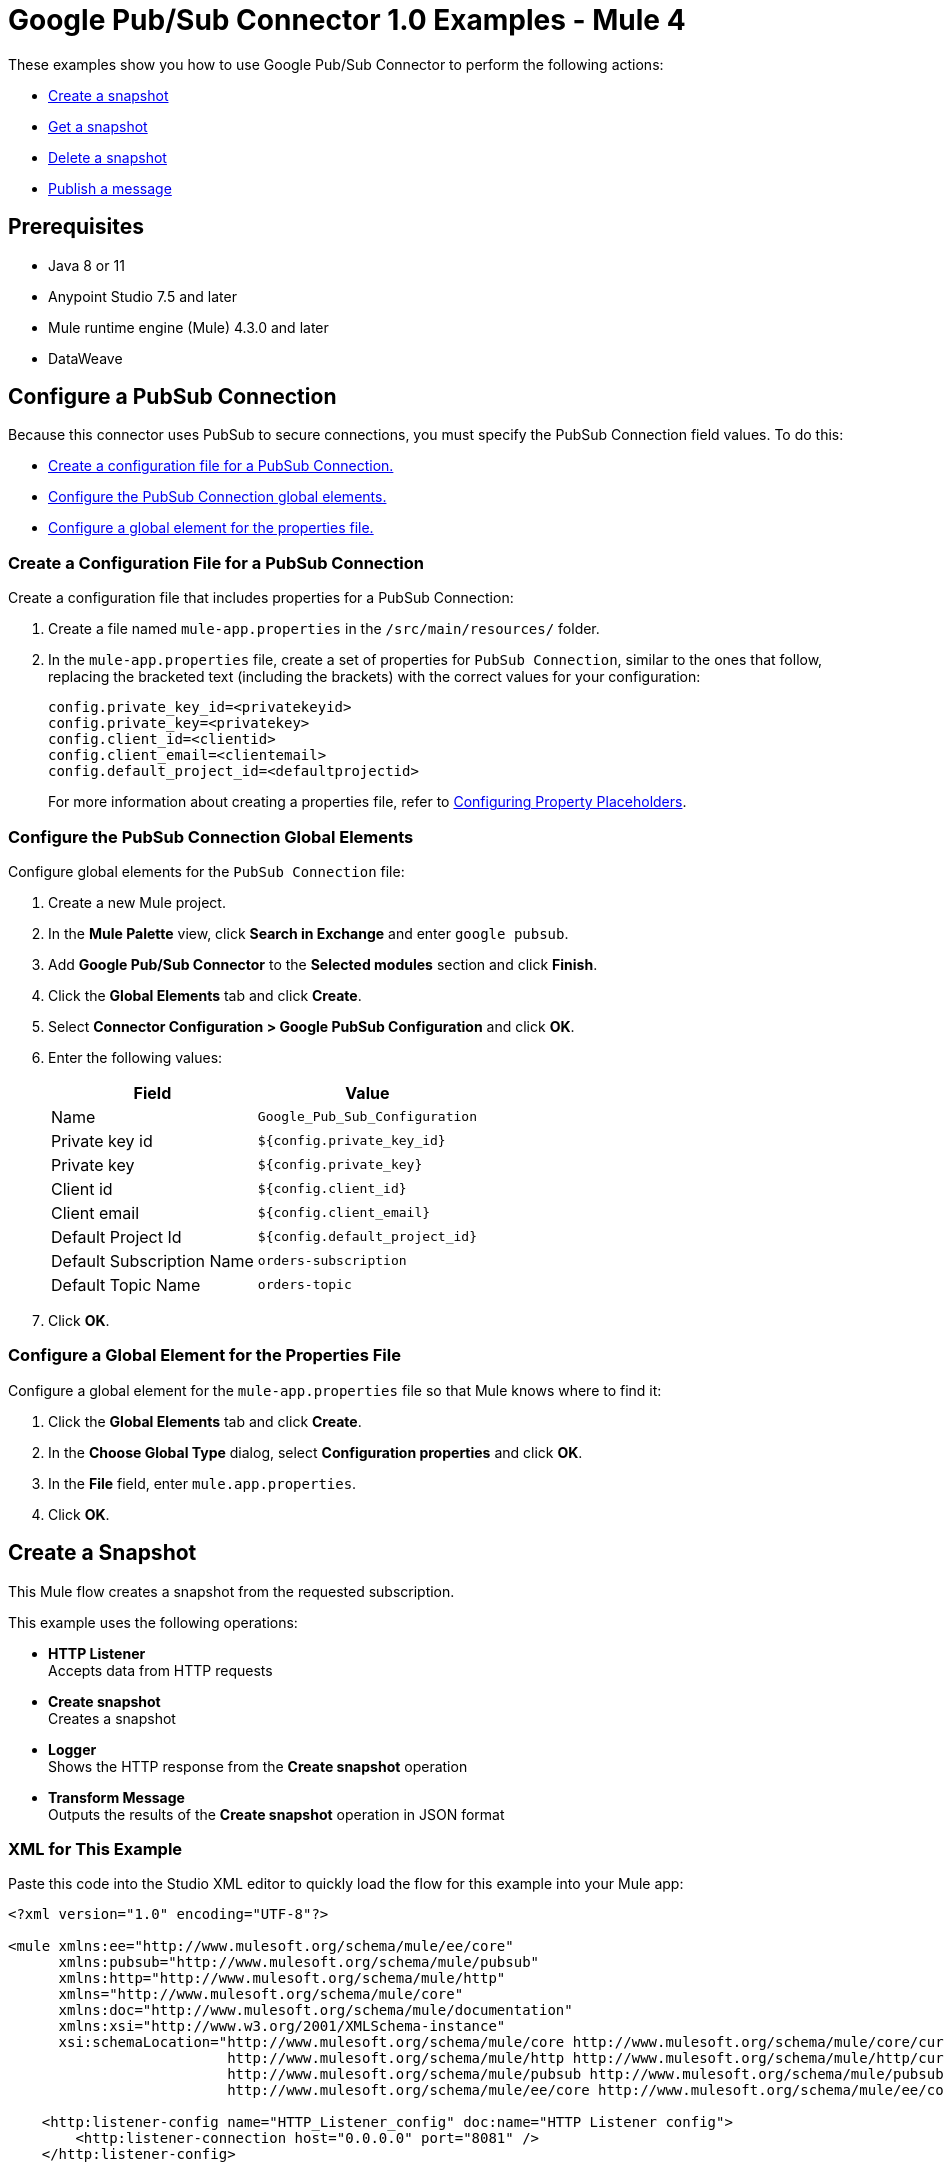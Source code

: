 = Google Pub/Sub Connector 1.0 Examples - Mule 4

These examples show you how to use Google Pub/Sub Connector to perform the
following actions:

* <<create-snapshot, Create a snapshot>>
* <<get-snapshot, Get a snapshot>>
* <<delete-snapshot, Delete a snapshot>>
* <<publish-message, Publish a message>>

== Prerequisites

* Java 8 or 11
* Anypoint Studio 7.5 and later
* Mule runtime engine (Mule) 4.3.0 and later
* DataWeave

== Configure a PubSub Connection

Because this connector uses PubSub to secure connections, you must specify
the PubSub Connection field values. To do this:

* <<create-config-file, Create a configuration file for a PubSub Connection.>>
* <<configure-pubsub-global, Configure the PubSub Connection global elements.>>
* <<configure-global, Configure a global element for the properties file.>>

[[create-config-file]]
=== Create a Configuration File for a PubSub Connection

Create a configuration file that includes properties for a PubSub Connection:

. Create a file named `mule-app.properties` in the `/src/main/resources/` folder.
. In the `mule-app.properties` file, create a set of properties for `PubSub Connection`,
similar to the ones that follow, replacing the bracketed text (including the brackets)
with the correct values for your configuration:
+
----
config.private_key_id=<privatekeyid>
config.private_key=<privatekey>
config.client_id=<clientid>
config.client_email=<clientemail>
config.default_project_id=<defaultprojectid>
----
+

For more information about creating a properties file, refer
to xref:mule-runtime::mule-app-properties-to-configure.adoc[Configuring Property Placeholders].

[[configure-pubsub-global]]
=== Configure the PubSub Connection Global Elements

Configure global elements for the `PubSub Connection` file:

. Create a new Mule project.
. In the *Mule Palette* view, click *Search in Exchange* and enter `google pubsub`.
. Add *Google Pub/Sub Connector* to the *Selected modules* section and click *Finish*.
. Click the *Global Elements* tab and click *Create*.
. Select *Connector Configuration > Google PubSub Configuration* and click *OK*.
. Enter the following values:
+
[%header%autowidth.spread]
|===
| Field | Value
| Name | `Google_Pub_Sub_Configuration`
| Private key id | `${config.private_key_id}`
| Private key | `${config.private_key}`
| Client id | `${config.client_id}`
| Client email | `${config.client_email}`
| Default Project Id | `${config.default_project_id}`
| Default Subscription Name | `orders-subscription`
| Default Topic Name | `orders-topic`
|===

. Click *OK*.

[[configure-global]]
=== Configure a Global Element for the Properties File

Configure a global element for the `mule-app.properties` file so that Mule knows
where to find it:

. Click the *Global Elements* tab and click *Create*.
. In the *Choose Global Type* dialog, select *Configuration properties* and click *OK*.
. In the *File* field, enter `mule.app.properties`.
. Click *OK*.


[[create-snapshot]]
== Create a Snapshot

This Mule flow creates a snapshot from the requested subscription.

This example uses the following operations:

* *HTTP Listener* +
Accepts data from HTTP requests
* *Create snapshot* +
Creates a snapshot
* *Logger* +
Shows the HTTP response from the *Create snapshot* operation
* *Transform Message* +
Outputs the results of the *Create snapshot* operation in JSON format

// image

=== XML for This Example

Paste this code into the Studio XML editor to quickly load the flow for this example into your Mule app:

[source,xml,linenums]
----
<?xml version="1.0" encoding="UTF-8"?>

<mule xmlns:ee="http://www.mulesoft.org/schema/mule/ee/core"
      xmlns:pubsub="http://www.mulesoft.org/schema/mule/pubsub"
      xmlns:http="http://www.mulesoft.org/schema/mule/http"
      xmlns="http://www.mulesoft.org/schema/mule/core"
      xmlns:doc="http://www.mulesoft.org/schema/mule/documentation"
      xmlns:xsi="http://www.w3.org/2001/XMLSchema-instance"
      xsi:schemaLocation="http://www.mulesoft.org/schema/mule/core http://www.mulesoft.org/schema/mule/core/current/mule.xsd
                          http://www.mulesoft.org/schema/mule/http http://www.mulesoft.org/schema/mule/http/current/mule-http.xsd
                          http://www.mulesoft.org/schema/mule/pubsub http://www.mulesoft.org/schema/mule/pubsub/current/mule-pubsub.xsd
                          http://www.mulesoft.org/schema/mule/ee/core http://www.mulesoft.org/schema/mule/ee/core/current/mule-ee.xsd">

    <http:listener-config name="HTTP_Listener_config" doc:name="HTTP Listener config">
        <http:listener-connection host="0.0.0.0" port="8081" />
    </http:listener-config>

    <pubsub:config name="Google_Pub_Sub_Configuration" doc:name="Google Pub Sub Configuration" projectId="${config.default_project_id}">
        <pubsub:connection privateKeyId="${config.private_key_id}" privateKey="${config.private_key}" clientId="${config.client_id}" clientEmail="${config.client_email}" />
    </pubsub:config>

    <configuration-properties doc:name="Configuration properties" file="mule-app.properties" />

    <flow name="create-snapshot-flow">
        <http:listener doc:name="Listener" config-ref="HTTP_Listener_config" path="/createSnapshot"/>
        <pubsub:create-snapshot
                doc:name="Create snapshot"
                config-ref="Google_Pub_Sub_Configuration"
                snapshotName="#[attributes.queryParams.snapshot]"
                subscriptionName="#[attributes.queryParams.sub]">
            <pubsub:labels ><![CDATA[#[output application/java
---
{
	"label1" : "test-snapshot-demo"
}]]]></pubsub:labels>
        </pubsub:create-snapshot>
        <logger level="INFO" doc:name="Logger" message="Created Snapshot with name: #[payload.name]"/>
        <ee:transform doc:name="Transform Message">
            <ee:message >
                <ee:set-payload ><![CDATA[%dw 2.0
output application/json
---
payload]]></ee:set-payload>
            </ee:message>
        </ee:transform>
    </flow>
</mule>
----

=== Steps for Running This Example

. Verify that your connector is configured.
. Save the project.
. From a web browser, test the application by entering `http://localhost:8081/`. You should see the *Create Snapshot* form with pre-populated *Snapshot Name* and *Subscription Name* fields.

+
image::create-snapshot.png[Create Snapshot Form]
+

. Click *Create Snapshot*. You should see an alert that the snapshot was successfully created.



[[get-snapshot]]
== Get a Snapshot

This Mule flow retrieves an existing snapshot.

This example uses the following operations:

* *HTTP Listener* +
Accepts data from HTTP requests
* *Get snapshot* +
Retrieves a snapshot
* *Logger* +
Shows the HTTP response from the *Get snapshot* operation
* *Transform Message* +
Outputs the results of the *Get snapshot* operation in JSON format

// image

=== XML for This Example

Paste this code into the Studio XML editor to quickly load the flow for this example into your Mule app:

[source,xml,linenums]
----
<?xml version="1.0" encoding="UTF-8"?>

<mule xmlns:ee="http://www.mulesoft.org/schema/mule/ee/core"
      xmlns:pubsub="http://www.mulesoft.org/schema/mule/pubsub"
      xmlns:http="http://www.mulesoft.org/schema/mule/http"
      xmlns="http://www.mulesoft.org/schema/mule/core"
      xmlns:doc="http://www.mulesoft.org/schema/mule/documentation"
      xmlns:xsi="http://www.w3.org/2001/XMLSchema-instance"
      xsi:schemaLocation="http://www.mulesoft.org/schema/mule/core http://www.mulesoft.org/schema/mule/core/current/mule.xsd
                          http://www.mulesoft.org/schema/mule/http http://www.mulesoft.org/schema/mule/http/current/mule-http.xsd
                          http://www.mulesoft.org/schema/mule/pubsub http://www.mulesoft.org/schema/mule/pubsub/current/mule-pubsub.xsd
                          http://www.mulesoft.org/schema/mule/ee/core http://www.mulesoft.org/schema/mule/ee/core/current/mule-ee.xsd">

    <http:listener-config name="HTTP_Listener_config" doc:name="HTTP Listener config">
        <http:listener-connection host="0.0.0.0" port="8081" />
    </http:listener-config>

    <pubsub:config name="Google_Pub_Sub_Configuration" doc:name="Google Pub Sub Configuration" projectId="${config.default_project_id}">
        <pubsub:connection privateKeyId="${config.private_key_id}" privateKey="${config.private_key}" clientId="${config.client_id}" clientEmail="${config.client_email}" />
    </pubsub:config>

    <configuration-properties doc:name="Configuration properties" file="mule-app.properties" />

    <flow name="get-snapshot-flow">
        <http:listener doc:name="Listener" config-ref="HTTP_Listener_config" path="/getSnapshot"/>
        <pubsub:get-snapshot doc:name="Get snapshot" config-ref="Google_Pub_Sub_Configuration" snapshotName="#[attributes.queryParams.getsnapshot]"/>
        <logger level="INFO" doc:name="Logger" message="Received Snapshot Topic: #[payload.topic]"/>
        <ee:transform doc:name="Transform Message">
            <ee:message >
                <ee:set-payload ><![CDATA[%dw 2.0
output application/json
---
payload]]></ee:set-payload>
            </ee:message>
        </ee:transform>
    </flow>
</mule>
----

=== Steps for Running This Example

. Verify that your connector is configured.
. Save the project.
. From a web browser, test the application by entering `http://localhost:8081/`. You should see the *Get Snapshot* form with a pre-populated *Snapshot Name* field.

+
image::get-snapshot.png[Get Snapshot Form]
+

. Click *Get Snapshot*. You should see an alert that the snapshot was successfully retrieved.


[[delete-snapshot]]
== Delete a Snapshot

This Mule flow deletes an existing snapshot.

This example uses the following operations:

* *HTTP Listener* +
Accepts data from HTTP requests
* *Delete snapshot* +
Deletes a snapshot

// image

=== XML for This Example

Paste this code into the Studio XML editor to quickly load the flow for this example into your Mule app:

[source,xml,linenums]
----
<?xml version="1.0" encoding="UTF-8"?>

<mule xmlns:ee="http://www.mulesoft.org/schema/mule/ee/core"
      xmlns:pubsub="http://www.mulesoft.org/schema/mule/pubsub"
      xmlns:http="http://www.mulesoft.org/schema/mule/http"
      xmlns="http://www.mulesoft.org/schema/mule/core"
      xmlns:doc="http://www.mulesoft.org/schema/mule/documentation"
      xmlns:xsi="http://www.w3.org/2001/XMLSchema-instance"
      xsi:schemaLocation="http://www.mulesoft.org/schema/mule/core http://www.mulesoft.org/schema/mule/core/current/mule.xsd
                          http://www.mulesoft.org/schema/mule/http http://www.mulesoft.org/schema/mule/http/current/mule-http.xsd
                          http://www.mulesoft.org/schema/mule/pubsub http://www.mulesoft.org/schema/mule/pubsub/current/mule-pubsub.xsd
                          http://www.mulesoft.org/schema/mule/ee/core http://www.mulesoft.org/schema/mule/ee/core/current/mule-ee.xsd">

    <http:listener-config name="HTTP_Listener_config" doc:name="HTTP Listener config">
        <http:listener-connection host="0.0.0.0" port="8081" />
    </http:listener-config>

    <pubsub:config name="Google_Pub_Sub_Configuration" doc:name="Google Pub Sub Configuration" projectId="${config.default_project_id}">
        <pubsub:connection privateKeyId="${config.private_key_id}" privateKey="${config.private_key}" clientId="${config.client_id}" clientEmail="${config.client_email}" />
    </pubsub:config>

    <configuration-properties doc:name="Configuration properties" file="mule-app.properties" />

    <flow name="delete-snapshot-flow">
        <http:listener doc:name="Listener" config-ref="HTTP_Listener_config" path="/deleteSnapshot"/>
        <pubsub:delete-snapshot doc:name="Delete snapshot" config-ref="Google_Pub_Sub_Configuration" snapshotName="#[attributes.queryParams.deletesnapshot]"/>
    </flow>
</mule>
----

=== Steps for Running This Example

. Verify that your connector is configured.
. Save the project.
. From a web browser, test the application by entering `http://localhost:8081/`. You should see the *Delete Snapshot* form with a pre-populated *Snapshot Name* field.

+
image::delete-snapshot.png[Delete Snapshot Form]
+

. Click *Delete Snapshot*. You should see an alert that the snapshot was successfully deleted.


[[publish-message]]
== Publish a Message

This Mule flow publishes a single message to a selected topic.

This example uses the following operations:

* *HTTP Listener* +
Accepts data from HTTP requests
* *Publish Message* +
Publishes a message

// image

=== XML for This Example

Paste this code into the Studio XML editor to quickly load the flow for this example into your Mule app:

[source,xml,linenums]
----
<?xml version="1.0" encoding="UTF-8"?>

<mule xmlns:ee="http://www.mulesoft.org/schema/mule/ee/core"
      xmlns:pubsub="http://www.mulesoft.org/schema/mule/pubsub"
      xmlns:http="http://www.mulesoft.org/schema/mule/http"
      xmlns="http://www.mulesoft.org/schema/mule/core"
      xmlns:doc="http://www.mulesoft.org/schema/mule/documentation"
      xmlns:xsi="http://www.w3.org/2001/XMLSchema-instance"
      xsi:schemaLocation="http://www.mulesoft.org/schema/mule/core http://www.mulesoft.org/schema/mule/core/current/mule.xsd
                          http://www.mulesoft.org/schema/mule/http http://www.mulesoft.org/schema/mule/http/current/mule-http.xsd
                          http://www.mulesoft.org/schema/mule/pubsub http://www.mulesoft.org/schema/mule/pubsub/current/mule-pubsub.xsd
                          http://www.mulesoft.org/schema/mule/ee/core http://www.mulesoft.org/schema/mule/ee/core/current/mule-ee.xsd">

    <http:listener-config name="HTTP_Listener_config" doc:name="HTTP Listener config">
        <http:listener-connection host="0.0.0.0" port="8081" />
    </http:listener-config>

    <pubsub:config name="Google_Pub_Sub_Configuration" doc:name="Google Pub Sub Configuration" projectId="${config.default_project_id}">
        <pubsub:connection privateKeyId="${config.private_key_id}" privateKey="${config.private_key}" clientId="${config.client_id}" clientEmail="${config.client_email}" />
    </pubsub:config>

    <configuration-properties doc:name="Configuration properties" file="mule-app.properties" />

    <flow name="publish-message-flow">
        <http:listener doc:name="Listener" config-ref="HTTP_Listener_config" path="/message"/>
        <pubsub:publish-message
                doc:name="Publish Message"
                config-ref="Google_Pub_Sub_Configuration"
                topicName="#[attributes.queryParams.topicname]"
                orderingKey="#[attributes.queryParams.orderkey]">
            <pubsub:message ><![CDATA[#[attributes.queryParams.message]]]></pubsub:message>
        </pubsub:publish-message>
    </flow>
</mule>
----

=== Steps for Running This Example

. Verify that your connector is configured.
. Save the project.
. From a web browser, test the application by entering `http://localhost:8081/`. You should see the *Publish Message* form with pre-populated *Topic Name*, *Ordering Key*, and *Message* fields.

+
image::publish-message.png[Publish Message]
+

. Click *Publish Message*. You should see an alert that the snapshot was successfully published.

== See Also

* xref:connectors::introduction/introduction-to-anypoint-connectors.adoc[Introduction to Anypoint Connectors]
* https://help.mulesoft.com[MuleSoft Help Center]
